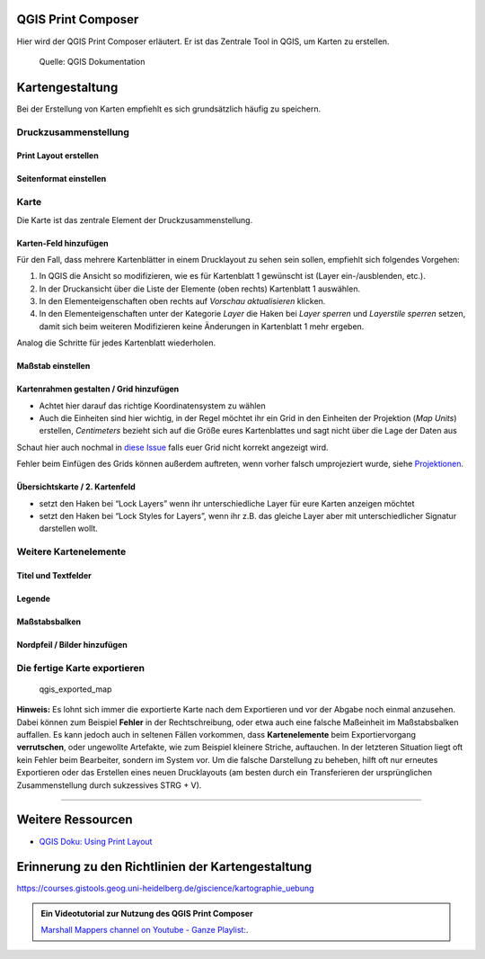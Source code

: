 QGIS Print Composer
===============

Hier wird der QGIS Print Composer erläutert. Er ist das Zentrale Tool in QGIS, um Karten zu erstellen.

.. figure:: https://docs.qgis.org/3.34/de/_images/print_composer_complete.png
   :alt: Der QGIS Print Composer

   Quelle: QGIS Dokumentation

Kartengestaltung
================

Bei der Erstellung von Karten empfiehlt es sich grundsätzlich häufig zu speichern.

Druckzusammenstellung
---------------------

Print Layout erstellen
~~~~~~~~~~~~~~~~~~~~~~

.. raw:: html

   <video width="100%" controls src="https://courses.gistools.geog.uni-heidelberg.de/giscience/qgis-book/-/raw/main/uploads/QGIS/videos/qgis_new_print_layout.mp4">

.. raw:: html

   </video>

Seitenformat einstellen
~~~~~~~~~~~~~~~~~~~~~~~

.. raw:: html

   <video width="100%" controls src="https://courses.gistools.geog.uni-heidelberg.de/giscience/qgis-book/-/raw/main/uploads/QGIS/videos/qgis_map_page_size.mp4">

.. raw:: html

   </video>

Karte
-----

Die Karte ist das zentrale Element der Druckzusammenstellung.

Karten-Feld hinzufügen
~~~~~~~~~~~~~~~~~~~~~~

.. raw:: html

   <video width="100%" controls src="https://courses.gistools.geog.uni-heidelberg.de/giscience/qgis-book/-/raw/main/uploads/QGIS/videos/qgis_map_add_map.mp4">

.. raw:: html

   </video>

Für den Fall, dass mehrere Kartenblätter in einem Drucklayout zu sehen sein sollen, empfiehlt sich folgendes Vorgehen:

1. In QGIS die Ansicht so modifizieren, wie es für Kartenblatt 1 gewünscht ist (Layer ein-/ausblenden, etc.).
2. In der Druckansicht über die Liste der Elemente (oben rechts) Kartenblatt 1 auswählen.
3. In den Elementeigenschaften oben rechts auf *Vorschau aktualisieren* klicken.
4. In den Elementeigenschaften unter der Kategorie *Layer* die Haken bei *Layer sperren* und *Layerstile sperren* setzen, damit sich beim
   weiteren Modifizieren keine Änderungen in Kartenblatt 1 mehr ergeben.

Analog die Schritte für jedes Kartenblatt wiederholen.

Maßstab einstellen
~~~~~~~~~~~~~~~~~~

.. raw:: html

   <video width="100%" controls src="https://courses.gistools.geog.uni-heidelberg.de/giscience/qgis-book/-/raw/main/uploads/QGIS/videos/qgis_map_change_scale.mp4">

.. raw:: html

   </video>

Kartenrahmen gestalten / Grid hinzufügen
~~~~~~~~~~~~~~~~~~~~~~~~~~~~~~~~~~~~~~~~

-  Achtet hier darauf das richtige Koordinatensystem zu wählen
-  Auch die Einheiten sind hier wichtig, in der Regel möchtet ihr ein Grid in den Einheiten der Projektion (*Map Units*) erstellen,
   *Centimeters* bezieht sich auf die Größe eures Kartenblattes und sagt nicht über die Lage der Daten aus

.. raw:: html

   <video width="100%" controls src="https://courses.gistools.geog.uni-heidelberg.de/giscience/qgis-book/-/raw/main/uploads/QGIS/videos/qgis_map_add_grid.mp4">

.. raw:: html

   </video>

Schaut hier auch nochmal in `diese Issue <https://courses.gistools.geog.uni-heidelberg.de/giscience/gis-einfuehrung/issues/6>`__
falls euer Grid nicht korrekt angezeigt wird.

Fehler beim Einfügen des Grids können außerdem auftreten, wenn vorher falsch umprojeziert wurde, siehe
`Projektionen </content/gis/01_karto-basics/qgis-Projektionen.md>`__.

Übersichtskarte / 2. Kartenfeld
~~~~~~~~~~~~~~~~~~~~~~~~~~~~~~~

.. raw:: html

   <video width="100%" controls src="https://courses.gistools.geog.uni-heidelberg.de/giscience/qgis-book/-/raw/main/uploads/QGIS/videos/qgis_map_add_overview_map.mp4">

.. raw:: html

   </video>

-  setzt den Haken bei “Lock Layers” wenn ihr unterschiedliche Layer für eure Karten anzeigen möchtet
-  setzt den Haken bei “Lock Styles for Layers”, wenn ihr z.B. das gleiche Layer aber mit unterschiedlicher Signatur darstellen wollt.

Weitere Kartenelemente
----------------------

Titel und Textfelder
~~~~~~~~~~~~~~~~~~~~

.. raw:: html

   <video width="100%" controls src="https://courses.gistools.geog.uni-heidelberg.de/giscience/qgis-book/-/raw/main/uploads/QGIS/videos/qgis_map_add_textlabel.mp4">

.. raw:: html

   </video>

Legende
~~~~~~~

.. raw:: html

   <video width="100%" controls src="https://courses.gistools.geog.uni-heidelberg.de/giscience/qgis-book/-/raw/main/uploads/QGIS/videos/qgis_map_add_legend.mp4">

.. raw:: html

   </video>

Maßstabsbalken
~~~~~~~~~~~~~~

.. raw:: html

   <video width="100%" controls src="https://courses.gistools.geog.uni-heidelberg.de/giscience/qgis-book/-/raw/main/uploads/QGIS/videos/qgis_map_add_scalebar.mp4">

.. raw:: html

   </video>

Nordpfeil / Bilder hinzufügen
~~~~~~~~~~~~~~~~~~~~~~~~~~~~~

.. raw:: html

   <video width="100%" controls src="https://courses.gistools.geog.uni-heidelberg.de/giscience/qgis-book/-/raw/main/uploads/QGIS/videos/qgis_map_add_image.mp4">

.. raw:: html

   </video>

Die fertige Karte exportieren
-----------------------------

.. raw:: html

   <video width="100%" controls src="https://courses.gistools.geog.uni-heidelberg.de/giscience/qgis-book/-/raw/main/uploads/QGIS/videos/qgis_export_map.mp4">

.. raw:: html

   </video>

.. figure:: https://courses.gistools.geog.uni-heidelberg.de/giscience/qgis-book/-/raw/main/uploads/QGIS/my_world_map.png
   :alt: qgis_exported_map

   qgis_exported_map

**Hinweis:** Es lohnt sich immer die exportierte Karte nach dem Exportieren und vor der Abgabe noch einmal anzusehen. Dabei können zum
Beispiel **Fehler** in der Rechtschreibung, oder etwa auch eine falsche Maßeinheit im Maßstabsbalken auffallen. Es kann jedoch auch in seltenen
Fällen vorkommen, dass **Kartenelemente** beim Exportiervorgang **verrutschen**, oder ungewollte Artefakte, wie zum Beispiel kleinere
Striche, auftauchen. In der letzteren Situation liegt oft kein Fehler beim Bearbeiter, sondern im System vor. Um die falsche Darstellung zu
beheben, hilft oft nur erneutes Exportieren oder das Erstellen eines neuen Drucklayouts (am besten durch ein Transferieren der ursprünglichen
Zusammenstellung durch sukzessives STRG + V).

--------------

Weitere Ressourcen
==================

-  `QGIS Doku: Using Print
   Layout <https://docs.qgis.org/testing/en/docs/training_manual/map_composer/map_composer.html>`__

Erinnerung zu den Richtlinien der Kartengestaltung
==================================================

https://courses.gistools.geog.uni-heidelberg.de/giscience/kartographie_uebung

.. admonition:: Ein Videotutorial zur Nutzung des QGIS Print Composer
    :class: admonition-youtube

    ..  youtube:: rpkeBZHrXVQ&t=320s

    `Marshall Mappers channel on Youtube - Ganze Playlist: <https://www.youtube.com/watch?v=rpkeBZHrXVQ&list=PL5sBg4szdujUY-w6wvivTfxnCFzDQvrIi>`_.
